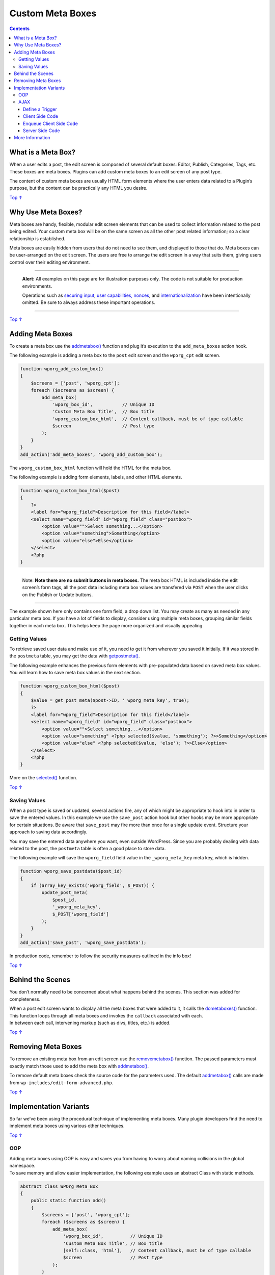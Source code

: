 .. _header-n0:

Custom Meta Boxes
=================

.. contents::

.. _header-n4:

What is a Meta Box? 
--------------------

When a user edits a post, the edit screen is composed of several default
boxes: Editor, Publish, Categories, Tags, etc. These boxes are meta
boxes. Plugins can add custom meta boxes to an edit screen of any post
type.

The content of custom meta boxes are usually HTML form elements where
the user enters data related to a Plugin’s purpose, but the content can
be practically any HTML you desire.

`Top
↑ <https://developer.wordpress.org/plugins/metadata/custom-meta-boxes/#top>`__

.. _header-n8:

Why Use Meta Boxes? 
--------------------

Meta boxes are handy, flexible, modular edit screen elements that can be
used to collect information related to the post being edited. Your
custom meta box will be on the same screen as all the other post related
information; so a clear relationship is established.

Meta boxes are easily hidden from users that do not need to see them,
and displayed to those that do. Meta boxes can be user-arranged on the
edit screen. The users are free to arrange the edit screen in a way that
suits them, giving users control over their editing environment.

--------------

   **Alert:** All examples on this page are for illustration purposes
   only. The code is not suitable for production environments.

   Operations such as `securing
   input <https://developer.wordpress.org/plugins/plugin-security/securing-input/>`__,
   `user capabilities,
   nonces <https://developer.wordpress.org/plugins/plugin-security/user-capabilities-nonces/>`__,
   and
   `internationalization <https://developer.wordpress.org/plugins/metadata/internationalization/>`__
   have been intentionally omitted. Be sure to always address these
   important operations.

--------------

`Top
↑ <https://developer.wordpress.org/plugins/metadata/custom-meta-boxes/#top>`__

.. _header-n17:

Adding Meta Boxes
-----------------

To create a meta box use the
`add\ meta\ box() <https://developer.wordpress.org/reference/functions/add_meta_box/>`__
function and plug it’s execution to the ``add_meta_boxes`` action hook.

The following example is adding a meta box to the ``post`` edit screen
and the ``wporg_cpt`` edit screen.

.. code:: php

   function wporg_add_custom_box()
   {
       $screens = ['post', 'wporg_cpt'];
       foreach ($screens as $screen) {
           add_meta_box(
               'wporg_box_id',           // Unique ID
               'Custom Meta Box Title',  // Box title
               'wporg_custom_box_html',  // Content callback, must be of type callable
               $screen                   // Post type
           );
       }
   }
   add_action('add_meta_boxes', 'wporg_add_custom_box');

The ``wporg_custom_box_html`` function will hold the HTML for the meta
box.

The following example is adding form elements, labels, and other HTML
elements.

.. code:: php

   function wporg_custom_box_html($post)
   {
       ?>
       <label for="wporg_field">Description for this field</label>
       <select name="wporg_field" id="wporg_field" class="postbox">
           <option value="">Select something...</option>
           <option value="something">Something</option>
           <option value="else">Else</option>
       </select>
       <?php
   }

--------------

   Note: **Note there are no submit buttons in meta boxes.** The meta
   box HTML is included inside the edit screen’s form tags, all the post
   data including meta box values are transfered via ``POST`` when the
   user clicks on the Publish or Update buttons.

--------------

The example shown here only contains one form field, a drop down list.
You may create as many as needed in any particular meta box. If you have
a lot of fields to display, consider using multiple meta boxes, grouping
similar fields together in each meta box. This helps keep the page more
organized and visually appealing.

.. _header-n30:

Getting Values 
~~~~~~~~~~~~~~~

To retrieve saved user data and make use of it, you need to get it from
wherever you saved it initially. If it was stored in the ``postmeta``
table, you may get the data with
`get\ post\ meta() <https://developer.wordpress.org/reference/functions/get_post_meta/>`__.

The following example enhances the previous form elements with
pre-populated data based on saved meta box values. You will learn how to
save meta box values in the next section.

.. code:: php

   function wporg_custom_box_html($post)
   {
       $value = get_post_meta($post->ID, '_wporg_meta_key', true);
       ?>
       <label for="wporg_field">Description for this field</label>
       <select name="wporg_field" id="wporg_field" class="postbox">
           <option value="">Select something...</option>
           <option value="something" <?php selected($value, 'something'); ?>>Something</option>
           <option value="else" <?php selected($value, 'else'); ?>>Else</option>
       </select>
       <?php
   }

More on the
`selected() <https://developer.wordpress.org/reference/functions/selected/>`__
function.

`Top
↑ <https://developer.wordpress.org/plugins/metadata/custom-meta-boxes/#top>`__

.. _header-n37:

Saving Values 
~~~~~~~~~~~~~~

When a post type is saved or updated, several actions fire, any of which
might be appropriate to hook into in order to save the entered values.
In this example we use the ``save_post`` action hook but other hooks may
be more appropriate for certain situations. Be aware that ``save_post``
may fire more than once for a single update event. Structure your
approach to saving data accordingly.

You may save the entered data anywhere you want, even outside WordPress.
Since you are probably dealing with data related to the post, the
``postmeta`` table is often a good place to store data.

The following example will save the ``wporg_field`` field value in the
``_wporg_meta_key`` meta key, which is hidden.

.. code:: php

   function wporg_save_postdata($post_id)
   {
       if (array_key_exists('wporg_field', $_POST)) {
           update_post_meta(
               $post_id,
               '_wporg_meta_key',
               $_POST['wporg_field']
           );
       }
   }
   add_action('save_post', 'wporg_save_postdata');

In production code, remember to follow the security measures outlined in
the info box!

`Top
↑ <https://developer.wordpress.org/plugins/metadata/custom-meta-boxes/#top>`__

.. _header-n44:

Behind the Scenes 
------------------

You don’t normally need to be concerned about what happens behind the
scenes. This section was added for completeness.

| When a post edit screen wants to display all the meta boxes that were
  added to it, it calls the
  `do\ meta\ boxes() <https://developer.wordpress.org/reference/functions/do_meta_boxes/>`__
  function. This function loops through all meta boxes and invokes the
  ``callback`` associated with each.
| In between each call, intervening markup (such as divs, titles, etc.)
  is added.

`Top
↑ <https://developer.wordpress.org/plugins/metadata/custom-meta-boxes/#top>`__

.. _header-n48:

Removing Meta Boxes 
--------------------

To remove an existing meta box from an edit screen use the
`remove\ meta\ box() <https://developer.wordpress.org/reference/functions/remove_meta_box/>`__
function. The passed parameters must exactly match those used to add the
meta box with
`add\ meta\ box() <https://developer.wordpress.org/reference/functions/add_meta_box/>`__.

To remove default meta boxes check the source code for the parameters
used. The default
`add\ meta\ box() <https://developer.wordpress.org/reference/functions/add_meta_box/>`__
calls are made from ``wp-includes/edit-form-advanced.php``.

`Top
↑ <https://developer.wordpress.org/plugins/metadata/custom-meta-boxes/#top>`__

.. _header-n52:

Implementation Variants 
------------------------

So far we’ve been using the procedural technique of implementing meta
boxes. Many plugin developers find the need to implement meta boxes
using various other techniques.

`Top
↑ <https://developer.wordpress.org/plugins/metadata/custom-meta-boxes/#top>`__

.. _header-n55:

OOP 
~~~~

| Adding meta boxes using OOP is easy and saves you from having to worry
  about naming collisions in the global namespace.
| To save memory and allow easier implementation, the following example
  uses an abstract Class with static methods.

.. code:: php

   abstract class WPOrg_Meta_Box
   {
       public static function add()
       {
           $screens = ['post', 'wporg_cpt'];
           foreach ($screens as $screen) {
               add_meta_box(
                   'wporg_box_id',          // Unique ID
                   'Custom Meta Box Title', // Box title
                   [self::class, 'html'],   // Content callback, must be of type callable
                   $screen                  // Post type
               );
           }
       }
    
       public static function save($post_id)
       {
           if (array_key_exists('wporg_field', $_POST)) {
               update_post_meta(
                   $post_id,
                   '_wporg_meta_key',
                   $_POST['wporg_field']
               );
           }
       }
    
       public static function html($post)
       {
           $value = get_post_meta($post->ID, '_wporg_meta_key', true);
           ?>
           <label for="wporg_field">Description for this field</label>
           <select name="wporg_field" id="wporg_field" class="postbox">
               <option value="">Select something...</option>
               <option value="something" <?php selected($value, 'something'); ?>>Something</option>
               <option value="else" <?php selected($value, 'else'); ?>>Else</option>
           </select>
           <?php
       }
   }
    
   add_action('add_meta_boxes', ['WPOrg_Meta_Box', 'add']);
   add_action('save_post', ['WPOrg_Meta_Box', 'save']);

`Top
↑ <https://developer.wordpress.org/plugins/metadata/custom-meta-boxes/#top>`__

.. _header-n59:

AJAX 
~~~~~

Since the HTML elements of the meta box are inside the ``form`` tags of
the edit screen, the default behavior is to parse meta box values from
the ``$_POST`` super global *after the user have submitted the page*.

You can enhance the default experience with AJAX; this allows to perform
actions based on user input and behavior; regardless if they’ve
submitted the page.

.. _header-n62:

Define a Trigger 
^^^^^^^^^^^^^^^^^

First, you must define the trigger, this can be a link click, a change
of a value or any other JavaScript event.

In the example below we will define ``change`` as our trigger for
performing an AJAX request.

.. code:: php

   /*jslint browser: true, plusplus: true */
   (function ($, window, document) {
       'use strict';
       // execute when the DOM is ready
       $(document).ready(function () {
           // js 'change' event triggered on the wporg_field form field
           $('#wporg_field').on('change', function () {
               // our code
           });
       });
   }(jQuery, window, document));

`Top
↑ <https://developer.wordpress.org/plugins/metadata/custom-meta-boxes/#top>`__

.. _header-n67:

Client Side Code
^^^^^^^^^^^^^^^^

Next, we need to define what we want the trigger to do, in other words
we need to write our client side code.

In the example below we will make a ``POST`` request, the response will
either be success or failure, this will indicate wither the value of the
``wporg_field`` is valid.

.. code:: php

   /*jslint browser: true, plusplus: true */
   (function ($, window, document) {
       'use strict';
       // execute when the DOM is ready
       $(document).ready(function () {
           // js 'change' event triggered on the wporg_field form field
           $('#wporg_field').on('change', function () {
               // jQuery post method, a shorthand for $.ajax with POST
               $.post(wporg_meta_box_obj.url,                        // or ajaxurl
                      {
                          action: 'wporg_ajax_change',               // POST data, action
                          wporg_field_value: $('#wporg_field').val() // POST data, wporg_field_value
                      }, function (data) {
                           // handle response data
                           if (data === 'success') {
                               // perform our success logic
                           } else if (data === 'failure') {
                               // perform our failure logic
                           } else {
                               // do nothing
                           }
                       }
               );
           });
       });
   }(jQuery, window, document));

We took the WordPress AJAX file URL dynamically from the
``wporg_meta_box_obj`` JavaScript custom object that we will create in
the next step.

--------------

   | **Note:** If your meta box only requires the WordPress AJAX file
     URL; instead of creating a new custom JavaScript object you could
     use the ``ajaxurl`` predefined JavaScript variable.
   | **Available only in the WordPress Administration.** Make sure it is
     not empty before performing any logic.

--------------

`Top
↑ <https://developer.wordpress.org/plugins/metadata/custom-meta-boxes/#top>`__

.. _header-n77:

Enqueue Client Side Code 
^^^^^^^^^^^^^^^^^^^^^^^^^

Next step is to put our code into a script file and enqueue it on our
edit screens.

In the example below we will add the AJAX functionality to the edit
screens of the following post types: post, wporg_cpt.

| The script file will reside at
  ``/plugin-name/admin/meta-boxes/js/admin.js``,
| ``plugin-name`` being the main plugin folder,
| ``/plugin-name/plugin.php`` the file calling the function.

.. code:: php

   function wporg_meta_box_scripts()
   {
       // get current admin screen, or null
       $screen = get_current_screen();
       // verify admin screen object
       if (is_object($screen)) {
           // enqueue only for specific post types
           if (in_array($screen->post_type, ['post', 'wporg_cpt'])) {
               // enqueue script
               wp_enqueue_script('wporg_meta_box_script', plugin_dir_url(__FILE__) . 'admin/meta-boxes/js/admin.js', ['jquery']);
               // localize script, create a custom js object
               wp_localize_script(
                   'wporg_meta_box_script',
                   'wporg_meta_box_obj',
                   [
                       'url' => admin_url('admin-ajax.php'),
                   ]
               );
           }
       }
   }
   add_action('admin_enqueue_scripts', 'wporg_meta_box_scripts');

`Top
↑ <https://developer.wordpress.org/plugins/metadata/custom-meta-boxes/#top>`__

.. _header-n83:

Server Side Code 
^^^^^^^^^^^^^^^^^

The last step is to write our server side code that is going to handle
the request.

.. code:: php

   function wporg_meta_box_ajax_handler()
   {
       if (isset($_POST['wporg_field_value'])) {
           switch ($_POST['wporg_field_value']) {
               case 'something':
                   echo 'success';
                   break;
               default:
                   echo 'failure';
                   break;
           }
       }
       // ajax handlers must die
       die;
   }
   // wp_ajax_ is the prefix, wporg_ajax_change is the action we've used in client side code
   add_action('wp_ajax_wporg_ajax_change', 'wporg_meta_box_ajax_handler');

As a final reminder, the code illustrated on this page lacks important
operations that take care of security. Be sure your production code
includes such operations.

See `Handbook’s AJAX
Chapter <https://developer.wordpress.org/plugins/javascript/ajax/>`__
and the `Codex <https://codex.wordpress.org/AJAX_in_Plugins>`__ for more
on AJAX.

`Top
↑ <https://developer.wordpress.org/plugins/metadata/custom-meta-boxes/#top>`__

.. _header-n89:

More Information 
-----------------

-  `Complex Meta Boxes in
   WordPress <http://www.wproots.com/complex-meta-boxes-in-wordpress/>`__

-  `How To Create Custom Post Meta Boxes In
   WordPress <http://wp.smashingmagazine.com/2011/10/04/create-custom-post-meta-boxes-wordpress/>`__

-  `WordPress Meta Boxes: a Comprehensive Developer’s
   Guide <http://themefoundation.com/wordpress-meta-boxes-guide/>`__
